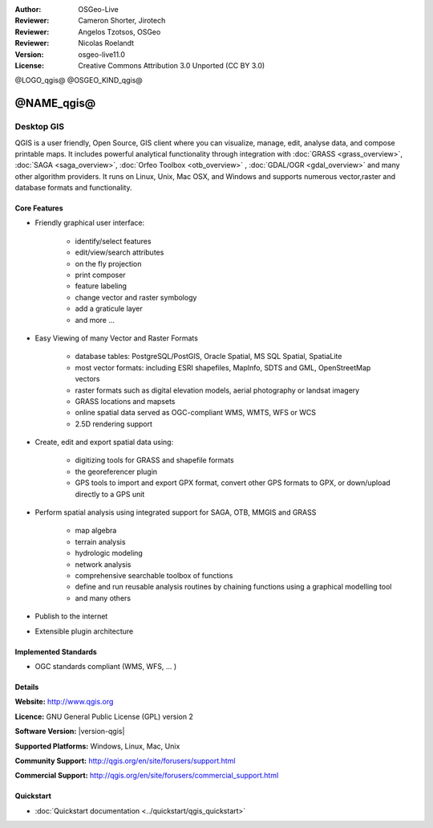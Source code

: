 :Author: OSGeo-Live
:Reviewer: Cameron Shorter, Jirotech
:Reviewer: Angelos Tzotsos, OSGeo
:Reviewer: Nicolas Roelandt
:Version: osgeo-live11.0
:License: Creative Commons Attribution 3.0 Unported (CC BY 3.0)

@LOGO_qgis@
@OSGEO_KIND_qgis@



@NAME_qgis@
================================================================================

Desktop GIS
~~~~~~~~~~~~~~~~~~~~~~~~~~~~~~~~~~~~~~~~~~~~~~~~~~~~~~~~~~~~~~~~~~~~~~~~~~~~~~~~

QGIS is a user friendly, Open Source, GIS client where
you can visualize, manage, edit, analyse data, and compose printable maps.
It includes powerful analytical functionality through integration with :doc:`GRASS <grass_overview>`, :doc:`SAGA <saga_overview>`, :doc:`Orfeo Toolbox <otb_overview>` , :doc:`GDAL/OGR <gdal_overview>` and many other algorithm providers. It runs on Linux, Unix, Mac OSX, and Windows and supports numerous vector,raster and database formats and functionality.

.. image:: /images/projects/qgis/qgis.png
  :scale: 50 %
  :alt: project logo
  :align: right

Core Features
--------------------------------------------------------------------------------

* Friendly graphical user interface:

    * identify/select features
    * edit/view/search attributes
    * on the fly projection
    * print composer
    * feature labeling
    * change vector and raster symbology
    * add a graticule layer
    * and more ...

* Easy Viewing of many Vector and Raster Formats

    * database tables: PostgreSQL/PostGIS, Oracle Spatial, MS SQL Spatial, SpatiaLite
    * most vector formats: including ESRI shapefiles, MapInfo, SDTS and GML, OpenStreetMap vectors
    * raster formats such as digital elevation models, aerial photography or landsat imagery
    * GRASS locations and mapsets
    * online spatial data served as OGC-compliant WMS, WMTS, WFS or WCS
    * 2.5D rendering support

* Create, edit and export spatial data using:

    * digitizing tools for GRASS and shapefile formats
    * the georeferencer plugin
    * GPS tools to import and export GPX format, convert other GPS formats to GPX, or down/upload directly to a GPS unit

* Perform spatial analysis using integrated support for SAGA, OTB, MMGIS and GRASS 

    * map algebra
    * terrain analysis
    * hydrologic modeling
    * network analysis
    * comprehensive searchable toolbox of functions
    * define and run reusable analysis routines by chaining functions using a graphical modelling tool
    * and many others

* Publish to the internet
* Extensible plugin architecture

Implemented Standards
--------------------------------------------------------------------------------

* OGC standards compliant (WMS, WFS, ... )

Details
--------------------------------------------------------------------------------

**Website:** http://www.qgis.org

**Licence:** GNU General Public License (GPL) version 2

**Software Version:** |version-qgis|

**Supported Platforms:** Windows, Linux, Mac, Unix

**Community Support:** http://qgis.org/en/site/forusers/support.html

**Commercial Support:** http://qgis.org/en/site/forusers/commercial_support.html


Quickstart
--------------------------------------------------------------------------------

* :doc:`Quickstart documentation <../quickstart/qgis_quickstart>`

